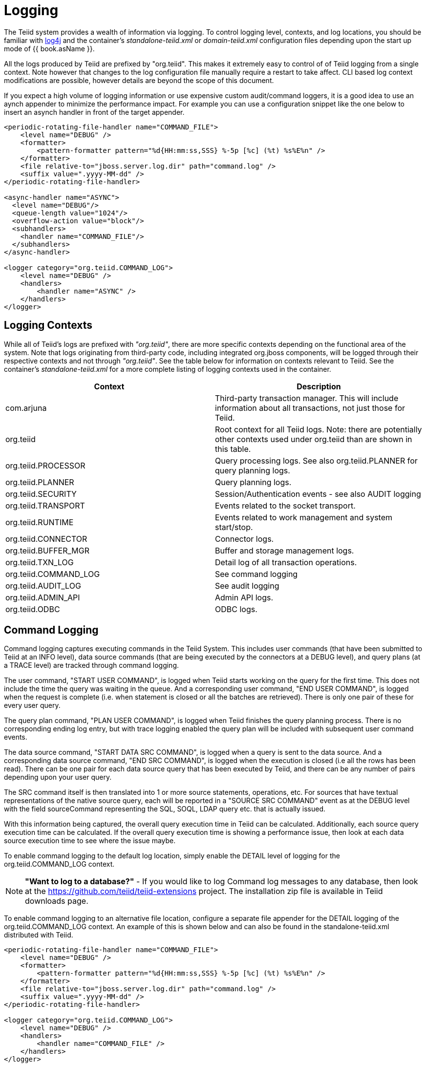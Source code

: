 
= Logging

The Teiid system provides a wealth of information via logging. To control logging level, contexts, and log locations, you should be familiar with http://logging.apache.org/log4j/[log4j] and the container’s _standalone-teiid.xml_ or _domain-teiid.xml_ configuration files depending upon the start up mode of {{ book.asName }}.

All the logs produced by Teiid are prefixed by "org.teiid". This makes it extremely easy to control of of Teiid logging from a single context. Note however that changes to the log configuration file manually require a restart to take affect. CLI based log context modifications are possible, however details are beyond the scope of this document.

If you expect a high volume of logging information or use expensive custom audit/command loggers, it is a good idea to use an aynch appender to minimize the performance impact. For example you can use a configuration snippet like the one below to insert an asynch handler in front of the target appender.

[source,xml]
----
<periodic-rotating-file-handler name="COMMAND_FILE">
    <level name="DEBUG" />
    <formatter>
        <pattern-formatter pattern="%d{HH:mm:ss,SSS} %-5p [%c] (%t) %s%E%n" />
    </formatter>
    <file relative-to="jboss.server.log.dir" path="command.log" />
    <suffix value=".yyyy-MM-dd" />
</periodic-rotating-file-handler>

<async-handler name="ASYNC">
  <level name="DEBUG"/>
  <queue-length value="1024"/>
  <overflow-action value="block"/>
  <subhandlers>
    <handler name="COMMAND_FILE"/>
  </subhandlers>
</async-handler>

<logger category="org.teiid.COMMAND_LOG">
    <level name="DEBUG" />
    <handlers>
        <handler name="ASYNC" />
    </handlers>
</logger>
----

== Logging Contexts

While all of Teiid’s logs are prefixed with _"org.teiid"_, there are more specific contexts depending on the functional area of the system. Note that logs originating from third-party code, including integrated org.jboss components, will be logged through their respective contexts and not through _"org.teiid"_. See the table below for information on contexts relevant to Teiid. See the container’s _standalone-teiid.xml_ for a more complete listing of logging contexts used in the container.

|===
|Context |Description

|com.arjuna
|Third-party transaction manager. This will include information about all transactions, not just those for Teiid.

|org.teiid
|Root context for all Teiid logs. Note: there are potentially other contexts used under org.teiid than are shown in this table.

|org.teiid.PROCESSOR
|Query processing logs. See also org.teiid.PLANNER for query planning logs.

|org.teiid.PLANNER
|Query planning logs.

|org.teiid.SECURITY
|Session/Authentication events - see also AUDIT logging

|org.teiid.TRANSPORT
|Events related to the socket transport.

|org.teiid.RUNTIME
|Events related to work management and system start/stop.

|org.teiid.CONNECTOR
|Connector logs.

|org.teiid.BUFFER_MGR
|Buffer and storage management logs.

|org.teiid.TXN_LOG
|Detail log of all transaction operations.

|org.teiid.COMMAND_LOG
|See command logging

|org.teiid.AUDIT_LOG
|See audit logging

|org.teiid.ADMIN_API
|Admin API logs.

|org.teiid.ODBC
|ODBC logs.
|===

== Command Logging

Command logging captures executing commands in the Teiid System. This includes user commands (that have been submitted to Teiid at an INFO level), data source commands (that are being executed by the connectors at a DEBUG level), and query plans (at a TRACE level) are tracked through command logging.

The user command, "START USER COMMAND", is logged when Teiid starts working on the query for the first time. This does not include the time the query was waiting in the queue. And a corresponding user command, "END USER COMMAND", is logged when the request is complete (i.e. when statement is closed or all the batches are retrieved). There is only one pair of these for every user query.

The query plan command, "PLAN USER COMMAND", is logged when Teiid finishes the query planning process. There is no corresponding ending log entry, but with trace logging enabled the query plan will be included with subsequent user command events.

The data source command, "START DATA SRC COMMAND", is logged when a query is sent to the data source. And a corresponding data source command, "END SRC COMMAND", is logged when the execution is closed (i.e all the rows has been read). 
There can be one pair for each data source query that has been executed by Teiid, and there can be any number of pairs depending upon your user query.  

The SRC command itself is then translated into 1 or more source statements, operations, etc. For sources that have textual representations of the native source query, each will be reported in a "SOURCE SRC COMMAND" event as at the DEBUG level with the field sourceCommand representing the 
SQL, SOQL, LDAP query etc. that is actually issued.  

With this information being captured, the overall query execution time in Teiid can be calculated. Additionally, each source query execution time can be calculated. If the overall query execution time is showing a performance issue, then look at each data source execution time to see where the issue maybe.

To enable command logging to the default log location, simply enable the DETAIL level of logging for the org.teiid.COMMAND_LOG context.

NOTE: *"Want to log to a database?"* - If you would like to log Command log messages to any database, then look at the https://github.com/teiid/teiid-extensions[https://github.com/teiid/teiid-extensions] project. The installation zip file is available in Teiid downloads page.

To enable command logging to an alternative file location, configure a separate file appender for the DETAIL logging of the org.teiid.COMMAND_LOG context. An example of this is shown below and can also be found in the standalone-teiid.xml distributed with Teiid.

[source,xml]
----
<periodic-rotating-file-handler name="COMMAND_FILE">
    <level name="DEBUG" />
    <formatter>
        <pattern-formatter pattern="%d{HH:mm:ss,SSS} %-5p [%c] (%t) %s%E%n" />
    </formatter>
    <file relative-to="jboss.server.log.dir" path="command.log" />
    <suffix value=".yyyy-MM-dd" />
</periodic-rotating-file-handler>

<logger category="org.teiid.COMMAND_LOG">
    <level name="DEBUG" />
    <handlers>
        <handler name="COMMAND_FILE" />
    </handlers>
</logger>
----

See the link:../dev/Developers_Guide.adoc[Developer’s Guide] to develop a link:../dev/Custom_Logging.adoc[custom logging solution] if file based logging, or any other built-in Log4j logging, is not sufficient.

The following is an example of a data source command and what one would look like when printed to the command log:

[source,java]
----
2012-02-22 16:01:53,712 DEBUG [org.teiid.COMMAND_LOG] (Worker1_QueryProcessorQueue11 START DATA SRC COMMAND: startTime=2012-02-22 16:01:53.712 
requestID=Ku4/dgtZPYk0.5 sourceCommandID=4 txID=null modelName=DTHCP translatorName=jdbc-simple sessionID=Ku4/dgtZPYk0 
principal=user@teiid-security 
sql=HCP_ADDR_XREF.HUB_ADDR_ID, CPN_PROMO_HIST.PROMO_STAT_DT FROM CPN_PROMO_HIST, HCP_ADDRESS, HCP_ADDR_XREF 
WHERE (HCP_ADDRESS.ADDR_ID = CPN_PROMO_HIST.SENT_ADDR_ID) AND (HCP_ADDRESS.ADDR_ID = HCP_ADDR_XREF.ADDR_ID) AND 
(CPN_PROMO_HIST.PROMO_STAT_CD NOT LIKE 'EMAIL%') AND (CPN_PROMO_HIST.PROMO_STAT_CD <> 'SENT_EM') AND 
(CPN_PROMO_HIST.PROMO_STAT_DT > {ts'2010-02-22 16:01:52.928'})
----

Note the following pieces of information:

* modelName: this represents the physical model for the data source that the query is being issued.   
* translatorName: shows type of translator used to communicate to the data source. 
* principal: shows the user account who submitted the query
* startTime/endTime: the time of the action, which is based on the type command being executed.
* sql: is the command submitted to the engine or to the translator for execution - which is NOT necessarily the final sql command submitted to the actual data source.  But it does show what the query engine decided to push down.

END events will additionally contain:

* finalRowCount: the number of rows returned to the engine by the source query.
* cpuTime: the number of nanoseconds of cpu time used by the source command. Can be compared to the start/end wall clock times to determine cpu vs. idle time.

== Audit Logging

Audit logging captures important security events. This includes the enforcement of permissions, authentication success/failures, etc.

To enable audit logging to the default log location, simply enable the DEBUG level of logging for the org.teiid.AUDIT_LOG context.

NOTE: *"Want to log to a database?"* - If you would like to log Audit log messages to any database, then look at the https://github.com/teiid/teiid-extensions[https://github.com/teiid/teiid-extensions] project. The installation zip file will be available in Teiid downloads page.

To enable audit logging to an alternative file location, configure a separate file appender for the DETAIL logging of the org.teiid.AUDIT_LOG context. See the link:../dev/Developers_Guide.adoc[Developer’s Guide] to develop a link:../dev/Custom_Logging.adoc[custom logging solution] if file based, or any other built-in Log4j, logging is not sufficient.

== Additional Logging Information

Once a session has been created, each log made by Teiid will include the session id and vdb name/version in the MDC (mapped diagnostic context) with keys of teiid-session and teiid-vdb respectively.

Any log in the scope of a query will include the request id in the MDC with key of teiid-request.

Custom loggers, or format patterns, can take advantage of this information to better correlate log entries. See for example Teiid default _standalone-teiid.xml_ that uses a pattern format which includes the session id prior to the message:

[source,xml]
----
<pattern-formatter pattern="%d{HH:mm:ss,SSS} %-5p [%c] (%t) %X{teiid-session} %s%E%n"/>
----

